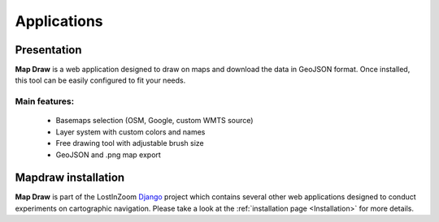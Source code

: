 .. _Applications:

============
Applications
============

Presentation
============

**Map Draw** is a web application designed to draw on maps and download the data in GeoJSON format.
Once installed, this tool can be easily configured to fit your needs.

.. image:: img/mapdraw-presentation.jpg

Main features:
^^^^^^^^^^^^^^
 * Basemaps selection (OSM, Google, custom WMTS source)
 * Layer system with custom colors and names
 * Free drawing tool with adjustable brush size
 * GeoJSON and .png map export

Mapdraw installation
=====================

**Map Draw** is part of the LostInZoom `Django <https://www.djangoproject.com/>`_ project which contains several other
web applications designed to conduct experiments on cartographic navigation.
Please take a look at the :ref:`installation page <Installation>` for more details.